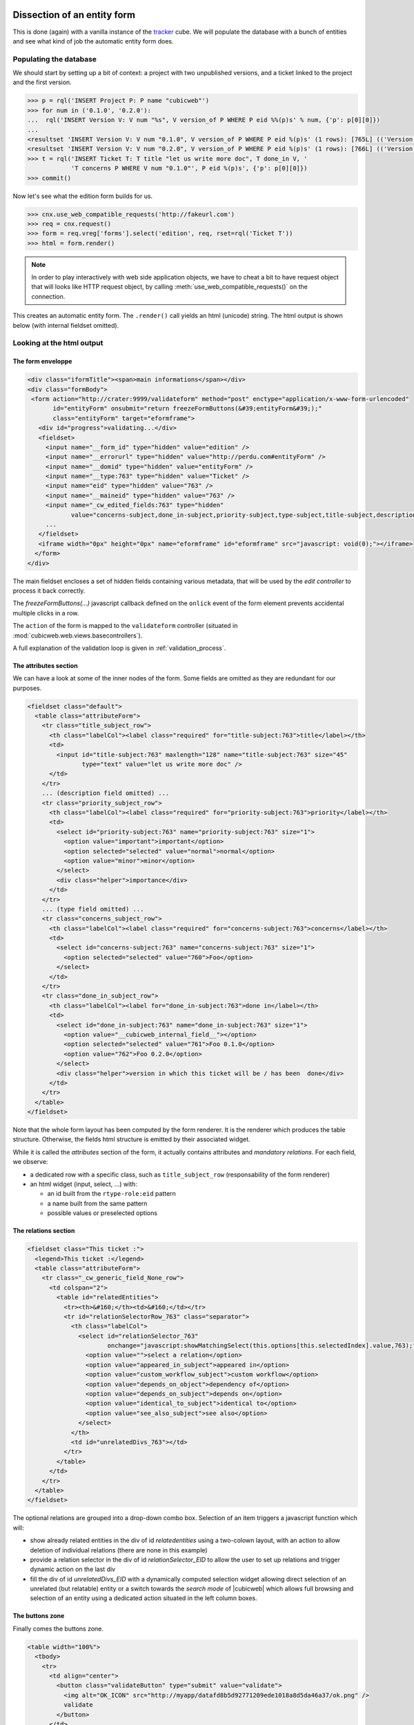 
.. _form_dissection:

Dissection of an entity form
----------------------------

This is done (again) with a vanilla instance of the `tracker`_
cube. We will populate the database with a bunch of entities and see
what kind of job the automatic entity form does.

.. _`tracker`: http://www.cubicweb.org/project/cubicweb-tracker

Populating the database
~~~~~~~~~~~~~~~~~~~~~~~

We should start by setting up a bit of context: a project with two
unpublished versions, and a ticket linked to the project and the first
version.

.. sourcecode:: python

 >>> p = rql('INSERT Project P: P name "cubicweb"')
 >>> for num in ('0.1.0', '0.2.0'):
 ...  rql('INSERT Version V: V num "%s", V version_of P WHERE P eid %%(p)s' % num, {'p': p[0][0]})
 ...
 <resultset 'INSERT Version V: V num "0.1.0", V version_of P WHERE P eid %(p)s' (1 rows): [765L] (('Version',))>
 <resultset 'INSERT Version V: V num "0.2.0", V version_of P WHERE P eid %(p)s' (1 rows): [766L] (('Version',))>
 >>> t = rql('INSERT Ticket T: T title "let us write more doc", T done_in V, '
             'T concerns P WHERE V num "0.1.0"', P eid %(p)s', {'p': p[0][0]})
 >>> commit()

Now let's see what the edition form builds for us.

.. sourcecode:: python

 >>> cnx.use_web_compatible_requests('http://fakeurl.com')
 >>> req = cnx.request()
 >>> form = req.vreg['forms'].select('edition', req, rset=rql('Ticket T'))
 >>> html = form.render()

.. note::

  In order to play interactively with web side application objects, we have to
  cheat a bit to have request object that will looks like HTTP request object, by
  calling :meth:`use_web_compatible_requests()` on the connection.

This creates an automatic entity form. The ``.render()`` call yields
an html (unicode) string. The html output is shown below (with
internal fieldset omitted).

Looking at the html output
~~~~~~~~~~~~~~~~~~~~~~~~~~

The form enveloppe
''''''''''''''''''

.. sourcecode:: html

 <div class="iformTitle"><span>main informations</span></div>
 <div class="formBody">
  <form action="http://crater:9999/validateform" method="post" enctype="application/x-www-form-urlencoded"
        id="entityForm" onsubmit="return freezeFormButtons(&#39;entityForm&#39;);"
        class="entityForm" target="eformframe">
    <div id="progress">validating...</div>
    <fieldset>
      <input name="__form_id" type="hidden" value="edition" />
      <input name="__errorurl" type="hidden" value="http://perdu.com#entityForm" />
      <input name="__domid" type="hidden" value="entityForm" />
      <input name="__type:763" type="hidden" value="Ticket" />
      <input name="eid" type="hidden" value="763" />
      <input name="__maineid" type="hidden" value="763" />
      <input name="_cw_edited_fields:763" type="hidden"
             value="concerns-subject,done_in-subject,priority-subject,type-subject,title-subject,description-subject,__type,_cw_generic_field" />
      ...
    </fieldset>
    <iframe width="0px" height="0px" name="eformframe" id="eformframe" src="javascript: void(0);"></iframe>
   </form>
 </div>

The main fieldset encloses a set of hidden fields containing various
metadata, that will be used by the `edit controller` to process it
back correctly.

The `freezeFormButtons(...)` javascript callback defined on the
``onlick`` event of the form element prevents accidental multiple
clicks in a row.

The ``action`` of the form is mapped to the ``validateform`` controller
(situated in :mod:`cubicweb.web.views.basecontrollers`).

A full explanation of the validation loop is given in
:ref:`validation_process`.

.. _attributes_section:

The attributes section
''''''''''''''''''''''

We can have a look at some of the inner nodes of the form. Some fields
are omitted as they are redundant for our purposes.

.. sourcecode:: html

      <fieldset class="default">
        <table class="attributeForm">
          <tr class="title_subject_row">
            <th class="labelCol"><label class="required" for="title-subject:763">title</label></th>
            <td>
              <input id="title-subject:763" maxlength="128" name="title-subject:763" size="45"
                     type="text" value="let us write more doc" />
            </td>
          </tr>
          ... (description field omitted) ...
          <tr class="priority_subject_row">
            <th class="labelCol"><label class="required" for="priority-subject:763">priority</label></th>
            <td>
              <select id="priority-subject:763" name="priority-subject:763" size="1">
                <option value="important">important</option>
                <option selected="selected" value="normal">normal</option>
                <option value="minor">minor</option>
              </select>
              <div class="helper">importance</div>
            </td>
          </tr>
          ... (type field omitted) ...
          <tr class="concerns_subject_row">
            <th class="labelCol"><label class="required" for="concerns-subject:763">concerns</label></th>
            <td>
              <select id="concerns-subject:763" name="concerns-subject:763" size="1">
                <option selected="selected" value="760">Foo</option>
              </select>
            </td>
          </tr>
          <tr class="done_in_subject_row">
            <th class="labelCol"><label for="done_in-subject:763">done in</label></th>
            <td>
              <select id="done_in-subject:763" name="done_in-subject:763" size="1">
                <option value="__cubicweb_internal_field__"></option>
                <option selected="selected" value="761">Foo 0.1.0</option>
                <option value="762">Foo 0.2.0</option>
              </select>
              <div class="helper">version in which this ticket will be / has been  done</div>
            </td>
          </tr>
        </table>
      </fieldset>


Note that the whole form layout has been computed by the form
renderer. It is the renderer which produces the table
structure. Otherwise, the fields html structure is emitted by their
associated widget.

While it is called the `attributes` section of the form, it actually
contains attributes and *mandatory relations*. For each field, we
observe:

* a dedicated row with a specific class, such as ``title_subject_row``
  (responsability of the form renderer)

* an html widget (input, select, ...) with:

  * an id built from the ``rtype-role:eid`` pattern

  * a name built from the same pattern

  * possible values or preselected options

The relations section
'''''''''''''''''''''

.. sourcecode:: html

      <fieldset class="This ticket :">
        <legend>This ticket :</legend>
        <table class="attributeForm">
          <tr class="_cw_generic_field_None_row">
            <td colspan="2">
              <table id="relatedEntities">
                <tr><th>&#160;</th><td>&#160;</td></tr>
                <tr id="relationSelectorRow_763" class="separator">
                  <th class="labelCol">
                    <select id="relationSelector_763"
                            onchange="javascript:showMatchingSelect(this.options[this.selectedIndex].value,763);">
                      <option value="">select a relation</option>
                      <option value="appeared_in_subject">appeared in</option>
                      <option value="custom_workflow_subject">custom workflow</option>
                      <option value="depends_on_object">dependency of</option>
                      <option value="depends_on_subject">depends on</option>
                      <option value="identical_to_subject">identical to</option>
                      <option value="see_also_subject">see also</option>
                    </select>
                  </th>
                  <td id="unrelatedDivs_763"></td>
                </tr>
              </table>
            </td>
          </tr>
        </table>
      </fieldset>

The optional relations are grouped into a drop-down combo
box. Selection of an item triggers a javascript function which will:

* show already related entities in the div of id `relatedentities`
  using a two-colown layout, with an action to allow deletion of
  individual relations (there are none in this example)

* provide a relation selector in the div of id `relationSelector_EID`
  to allow the user to set up relations and trigger dynamic action on
  the last div

* fill the div of id `unrelatedDivs_EID` with a dynamically computed
  selection widget allowing direct selection of an unrelated (but
  relatable) entity or a switch towards the `search mode` of
  |cubicweb| which allows full browsing and selection of an entity
  using a dedicated action situated in the left column boxes.


The buttons zone
''''''''''''''''

Finally comes the buttons zone.

.. sourcecode:: html

      <table width="100%">
        <tbody>
          <tr>
            <td align="center">
              <button class="validateButton" type="submit" value="validate">
                <img alt="OK_ICON" src="http://myapp/datafd8b5d92771209ede1018a8d5da46a37/ok.png" />
                validate
              </button>
            </td>
            <td style="align: right; width: 50%;">
              <button class="validateButton"
                      onclick="postForm(&#39;__action_apply&#39;, &#39;button_apply&#39;, &#39;entityForm&#39;)"
                      type="button" value="apply">
                <img alt="APPLY_ICON" src="http://myapp/datafd8b5d92771209ede1018a8d5da46a37/plus.png" />
                apply
              </button>
              <button class="validateButton"
                      onclick="postForm(&#39;__action_cancel&#39;, &#39;button_cancel&#39;, &#39;entityForm&#39;)"
                      type="button" value="cancel">
                <img alt="CANCEL_ICON" src="http://myapp/datafd8b5d92771209ede1018a8d5da46a37/cancel.png" />
                cancel
              </button>
            </td>
          </tr>
        </tbody>
      </table>

The most notable artifacts here are the ``postForm(...)`` calls
defined on click events on these buttons. This function basically
submits the form.

.. _validation_process:

The form validation process
---------------------------

Validation loop
~~~~~~~~~~~~~~~

On form submission, the form.action is invoked. Basically, the
``validateform`` controller is called and its output lands in the
specified ``target``, an invisible ``<iframe>`` at the end of the
form.

Hence, the main page is not replaced, only the iframe contents. The
``validateform`` controller only outputs a tiny javascript fragment
which is then immediately executed.

.. sourcecode:: html

 <iframe width="0px" height="0px" name="eformframe" id="eformframe" src="javascript: void(0);">
   <script type="text/javascript">
     window.parent.handleFormValidationResponse('entityForm', null, null,
                                                [false, [2164, {"name-subject": "required field"}], null],
                                                null);
   </script>
 </iframe>

The ``window.parent`` part ensures the javascript function is called
on the right context (that is: the form element). We will describe its
parameters:

* first comes the form id (`entityForm`)

* then two optional callbacks for the success and failure case

* an array containing:

  * a boolean which indicates status (success or failure), and then, on error:

    * an array structured as ``[eid, {'rtype-role': 'error msg'}, ...]``

  * on success:

    * a url (string) representing the next thing to jump to

Given the array structure described above, it is quite simple to
manipulate the DOM to show the errors at appropriate places.

Explanation
~~~~~~~~~~~

This mecanism may seem a bit overcomplicated but we have to deal with
two realities:

* in the (strict) XHTML world, there are no iframes (hence the dynamic
  inclusion, tolerated by Firefox)

* no (or not all) browser(s) support file input field handling through
  ajax.
